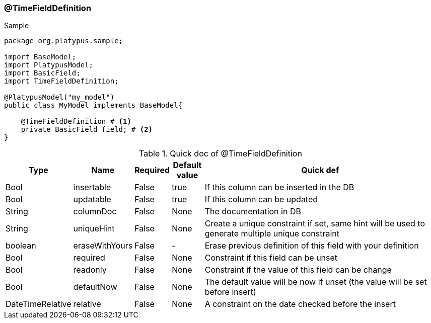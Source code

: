=== @TimeFieldDefinition
.Sample
[source, java, numbered]
----
package org.platypus.sample;

import BaseModel;
import PlatypusModel;
import BasicField;
import TimeFieldDefinition;

@PlatypusModel("my_model")
public class MyModel implements BaseModel{

    @TimeFieldDefinition # <1>
    private BasicField field; # <2>
}
----

.Quick doc of @TimeFieldDefinition
[cols="1,1,1,1,9",options="header"]
|===
|Type |Name  |Required |Default value |Quick def

|Bool
|insertable
|False
|true
|If this column can be inserted in the DB

|Bool
|updatable
|False
|true
|If this column can be updated

|String
|columnDoc
|False
|None
|The documentation in DB

|String
|uniqueHint
|False
|None
|Create a unique constraint if set,
same hint will be used to generate multiple unique constraint

|boolean
|eraseWithYours
|False
|-
|Erase previous definition of this field with your definition

|Bool
|required
|False
|None
|Constraint if this field can be unset

|Bool
|readonly
|False
|None
|Constraint if the value of this field can be change

|Bool
|defaultNow
|False
|None
|The default value will be now if unset (the value will be set before insert)

|DateTimeRelative
|relative
|False
|None
|A constraint on the date checked before the insert
|===